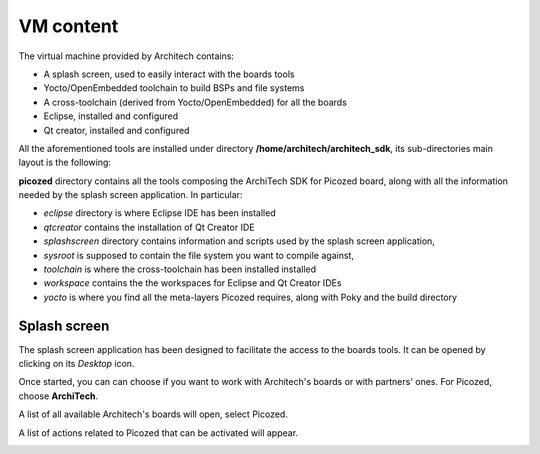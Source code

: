 VM content
==========

The virtual machine provided by Architech contains:

* A splash screen, used to easily interact with the boards tools

* Yocto/OpenEmbedded toolchain to build BSPs and file systems

* A cross-toolchain (derived from Yocto/OpenEmbedded) for all the boards

* Eclipse, installed and configured

* Qt creator, installed and configured

All the aforementioned tools are installed under directory **/home/architech/architech_sdk**,
its sub-directories main layout is the following:

.. raw:: html

 <div>
 <div><b class="admonition-host">&nbsp;&nbsp;Host&nbsp;&nbsp;</b>&nbsp;&nbsp;<a style="float: right;" href="javascript:select_text( 'vm_layout_rst-host-81' );">select</a></div>
 <pre class="line-numbers pre-replacer" data-start="1"><code id="vm_layout_rst-host-81" class="language-markup">architech_sdk
     |
     |_ splashscreen
     |
     |_ spashscreen-interface
     |
     |_ architech-manifest
     |
     |_ architech
         |
         |_ ...
         |
         |_ picozed
             |
             |_ eclipse
             |
             |_ qtcreator
             |
             |_ splashscreen
             |
             |_ sysroot
             |
             |_ toolchain
             |
             |_ workspace
             |   |
             |   |_ eclipse
             |   |
             |   |_ qt
             |
             |_ yocto
                 |
                 |_ build
                 |
                 |_ poky
                 |
                 |_ meta-xilinx
                 |
                 |_ ...</code></pre>
 <script src="_static/prism.js"></script>
 <script src="_static/select_text.js"></script>
 </div>

**picozed** directory contains all the tools composing the ArchiTech SDK for Picozed board,
along with all the information needed by the splash screen application. In particular:

* *eclipse* directory is where Eclipse IDE has been installed
* *qtcreator* contains the installation of Qt Creator IDE
* *splashscreen* directory contains information and scripts used by the splash screen application,
* *sysroot* is supposed to contain the file system you want to compile against,
* *toolchain* is where the cross-toolchain has been installed installed
* *workspace* contains the the workspaces for Eclipse and Qt Creator IDEs
* *yocto* is where you find all the meta-layers Picozed requires, along with Poky and the build directory

Splash screen
-------------

The splash screen application has been designed to facilitate the access to the boards tools.
It can be opened by clicking on its *Desktop* icon.

.. image:: _static/splashscreen-icon.png
    :align: center   

Once started, you can can choose if you want to work with Architech's boards or with partners'
ones. For Picozed, choose **ArchiTech**.

.. image:: _static/splash1.jpg
    :align: center

A list of all available Architech's boards will open, select Picozed.

A list of actions related to Picozed that can be activated will appear.

.. image:: _static/splashscreen-board-menu.jpg
    :align: center